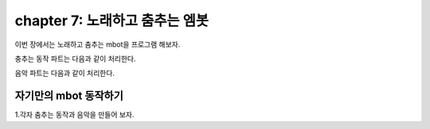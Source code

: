 chapter 7: 노래하고 춤추는 엠봇
========================================


이번 장에서는 노래하고 춤추는 mbot을 프로그램 해보자.

충추는 동작 파트는 다음과 같이 처리한다.


.. image:: ./img/chapter7-1.png

음악 파트는 다음과 같이 처리한다.

.. image:: ./img/chapter7-2.png
.. image:: ./img/chapter7-3.png

자기만의 mbot 동작하기
-------------------------

1.각자 춤추는 동작과 음악을 만들어 보자.











